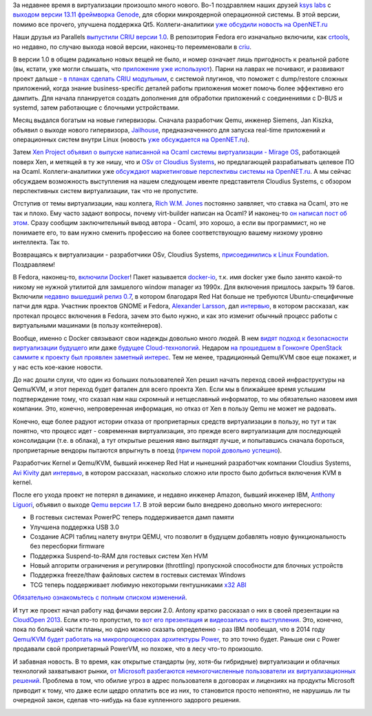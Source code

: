 .. title: Новости виртуализации
.. slug: Новости-виртуализации
.. date: 2013-12-16 00:48:01
.. tags: virtualization, ksyslabs, genode, parallels, criu, systemd, siemens, jailhouse, realtime, ocaml, xen, mirageos, osv, cloudius, docker, clouds, kvm, qemu, microsoft, legal
.. category:
.. link:
.. description:
.. type: text
.. author: Peter Lemenkov

За недавнее время в виртуализации произошло много нового. Во-1 поздравляем
наших друзей `ksys labs <http://ksyslabs.ru/>`__ с `выходом версии 13.11
фреймворка Genode <http://genode.org/documentation/release-notes/13.11>`__, для
сборки микроядерной операционной системы. В этой версии, помимо все прочего,
улучшена поддержка Qt5. Коллеги-аналитики `уже обсудили новость на OpenNET.ru
<https://www.opennet.ru/opennews/art.shtml?num=38549>`__

Наши друзья из Parallels `выпустили CRIU версии 1.0
<https://plus.google.com/+CriuOrg/posts/bgv1RXTLxgH>`__. В репозитория Fedora
его изначально включили, как `crtools
<http://koji.fedoraproject.org/koji/packageinfo?packageID=15351>`__, но
недавно, по случаю выхода новой версии, наконец-то переименовали в `criu
<http://koji.fedoraproject.org/koji/packageinfo?packageID=17458>`__.

В версии 1.0 в общем радикально новых вещей не было, и номер означает лишь
пригодность к реальной работе (вы, кстати, уже могли слышать, что `приложение
уже используют </content/Отчет-о-развитии-criu>`__). Парни на лаврах не
почивают, и развивают проект дальше - `в планах сделать CRIU модульным
<https://plus.google.com/+CriuOrg/posts/Fu3pNm82zS8>`__, с системой плугинов,
что поможет с dump/restore сложных приложений, когда знание business-specific
деталей работы приложения может помочь более эффективно его дампить. Для начала
планируется создать дополнения для обработки приложений с соединениями с D-BUS
и systemd, затем работающие с блочными устройствами.

Месяц выдался богатым на новые гипервизоры. Сначала разработчик Qemu, инженер
Siemens, Jan Kiszka, объявил о выходе нового гипервизора, `Jailhouse
<https://thread.gmane.org/gmane.comp.emulators.kvm.devel/116825>`__,
предназначенного для запуска real-time приложений и операционных систем внутри
Linux (новость `уже обсуждается на OpenNET.ru
<https://www.opennet.ru/opennews/art.shtml?num=38473>`__).

Затем `Xen Project объявил о выпуске написанной на Ocaml системы виртуализации
- Mirage OS
<http://xenproject.org/about/in-the-news/162-xen-project-releases-mirage-os-welcomes-arm-as-newest-member.html>`__,
работающей поверх Xen, и метящей в ту же нишу, что и `OSv от Cloudius Systems
</content/Еще-одна-совершенно-новая-облачная-система-osv>`__, но предлагающей
разрабатывать целевое ПО на Ocaml. Коллеги-аналитики уже `обсуждают
маркетинговые перспективы системы на OpenNET.ru
<https://www.opennet.ru/opennews/art.shtml?num=38621>`__. А мы сейчас обсуждаем
возможность выступления на нашем следующем ивенте представителя Cloudius
Systems, с обзором перспективных систем виртуализации, так что не пропустите.

Отступив от темы виртуализации, наш коллега, `Rich W.M.  Jones
<http://people.redhat.com/~rjones/>`__ постоянно заявляет, что ставка на Ocaml,
это не так и плохо. Ему часто задают вопросы, почему virt-builder написан на
Ocaml? И наконец-то `он написал пост об этом
<https://rwmj.wordpress.com/2013/11/11/why-is-virt-builder-written-in-ocaml/>`__.
Сразу сообщим заключительный вывод автора - Ocaml, это хорошо, а если вы
программист, но не понимаете его, то вам нужно сменить профессию на более
соответствующую вашему низкому уровню интеллекта. Так то.

.. image:: /images/okay_guy.jpg
   :align: center

Возвращаясь к виртуализации - разработчики OSv, Cloudius Systems,
`присоединились к Linux Foundation
<http://www.linuxfoundation.org/news-media/announcements/2013/12/cloudius-systems-hsa-foundation-and-valve-join-linux-foundation>`__.
Поздравляем!

В Fedora, наконец-то, `включили Docker
<http://goldmann.pl/blog/2013/12/03/even-more-docker-fedora-news/>`__!  Пакет
называется `docker-io
<http://koji.fedoraproject.org/koji/packageinfo?packageID=17053>`__, т.к. имя
docker уже было занято какой-то никому не нужной утилитой для замшелого window
manager из 1990х. Для включения пришлось закрыть 19 багов. Включили `недавно
вышедший релиз 0.7
<http://blog.docker.io/2013/11/docker-0-7-docker-now-runs-on-any-linux-distribution/>`__,
в котором благодаря Red Hat больше не требуются Ubuntu-специфичные патчи для
ядра. Участник проектов GNOME и Fedora, `Alexander Larsson
<https://www.openhub.net/accounts/alexl>`__, дал `интервью
<http://opensource.com/business/13/11/docker-fedora-red-hat-collaboration>`__,
в котором рассказал, как протекал процесс включения в Fedora, зачем это было
нужно, и как это изменит обычный процесс работы с виртуальными машинами (в
пользу контейнеров).

Вообще, именно с Docker связывают свои надежды довольно много людей. В нем
`видят подход к безопасности виртуализации будущего
<http://www.esecurityplanet.com/open-source-security/is-docker-the-future-of-virtualization-security.html>`__
или даже `будущее Cloud-технологий
<http://www.wired.com/wiredenterprise/2013/11/docker-linux>`__.  Недаром `на
прошедшем в Гонконге OpenStack саммите к проекту был проявлен заметный интерес
<http://www.wired.com/wiredenterprise/2013/11/docker-linux>`__.  Тем не менее,
традиционный Qemu/KVM свое еще покажет, и у нас есть кое-какие новости.

До нас дошли слухи, что один из больших пользователей Xen решил начать переход
своей инфраструктуры на Qemu/KVM, и этот переход будет фатален для всего
проекта Xen. Если мы в ближайшее время услышим подтверждение тому, что сказал
нам наш скромный и нетщеславный информатор, то мы обязательно назовем имя
компании. Это, конечно, непроверенная информация, но отказ от Xen в пользу Qemu
не может не радовать.

Конечно, еще более радуют истории отказа от проприетарных средств виртуализации
в пользу, но тут и так понятно, что процесс идет - современная виртуализация,
это прежде всего виртуализация для последующей консолидации (т.е. в облака), а
тут открытые решения явно выглядят лучше, и попытавшись сначала бороться,
проприетарные вендоры пытаются впрыгнуть в поезд (`причем порой довольно
успешно </content/Облачные-новости>`__).

Разработчик Kernel и Qemu/KVM, бывший инженер Red Hat и нынешний разработчик
компании Cloudius Systems, `Avi Kivity
<http://www.linkedin.com/in/avikivity>`__ дал `интервью
<http://www.eweek.com/cloud/how-did-kvm-virtualization-get-into-the-linux-kernel.html/>`__,
в котором рассказал, насколько сложно или просто было добиться включения KVM в
kernel.

После его ухода проект не потерял в динамике, и недавно инженер Amazon, бывший
инженер IBM, `Anthony Liguori <https://www.openhub.net/accounts/aliguori>`__,
объявил о выходе `Qemu версии 1.7
<https://thread.gmane.org/gmane.comp.emulators.qemu/246050>`__. В этой версии
было внедрено довольно много интересного:

-  В гостевых системах PowerPC теперь поддерживается дамп памяти
-  Улучшена поддержка USB 3.0
-  Создание ACPI таблиц налету внутри QEMU, что позволит в будущем
   добавлять новую функциональность без пересборки firmware
-  Поддержка Suspend-to-RAM для гостевых систем Xen HVM
-  Новый алгоритм ограничения и регулировки (throttling) пропускной
   способности для блочных устройств
-  Поддержка freeze/thaw файловых систем в гостевых системах Windows
-  TCG теперь поддерживает любимую некоторыми гентушниками `x32
   ABI </content/Будет-ли-x32-архитектура-в-fedora>`__

`Обязательно ознакомьтесь с полным списком изменений
<http://wiki.qemu.org/ChangeLog/1.7>`__.

И тут же проект начал работу над фичами версии 2.0. Antony кратко рассказал о
них в своей презентации на `CloudOpen 2013
</content/Выложили-видеозаписи-с-linuxcon-и-cloudopen-2013>`__.  Если кто-то
пропустил, то `вот его презентация
<http://events.linuxfoundation.org/sites/events/files/slides/cloudopen-liguori.pdf>`__
и `видеозапись его выступления <https://www.youtube.com/watch?v=VZSH9RzCl-k>`__.
Это, конечно, пока по большей части планы, но одно можно сказать определенно -
раз IBM пообещал, что в 2014 году `Qemu/KVM будет работать на микропроцессорах
архитектуры Power
<http://www.zdnet.com/ibm-will-be-bringing-kvm-linux-virtualization-to-power-in-2014-7000024039/>`__,
то это точно будет. Раньше они с Power продавали свой проприетарный PowerVM, но
похоже, что в лесу что-то произошло.

И забавная новость. В то время, как открытые стандарты (ну, хотя-бы гибридные)
виртуализации и облачных технологий захватывают рынки, `от Microsoft
разбегаются немногочисленные пользователи их виртуализационных решений
<http://www.channelregister.co.uk/2013/12/12/feature_microsoft_caught_in_virtual_monkey_trap/>`__.
Проблема в том, что обилие угроз в адрес пользователя в договорах и лицензиях
на продукты Microsoft приводит к тому, что даже если щедро оплатить все из них,
то становится просто непонятно, не нарушишь ли ты очередной закон, сделав
что-нибудь на базе купленного задорого решения.

.. image:: /images/The_Seven_Deadly_Sins__AVARICE_by_blackeri.jpg
   :align: center
   :width: 450px
   :height: 600px
   :target: http://dahlig.deviantart.com/art/The-Seven-Deadly-Sins-AVARICE-21405868
